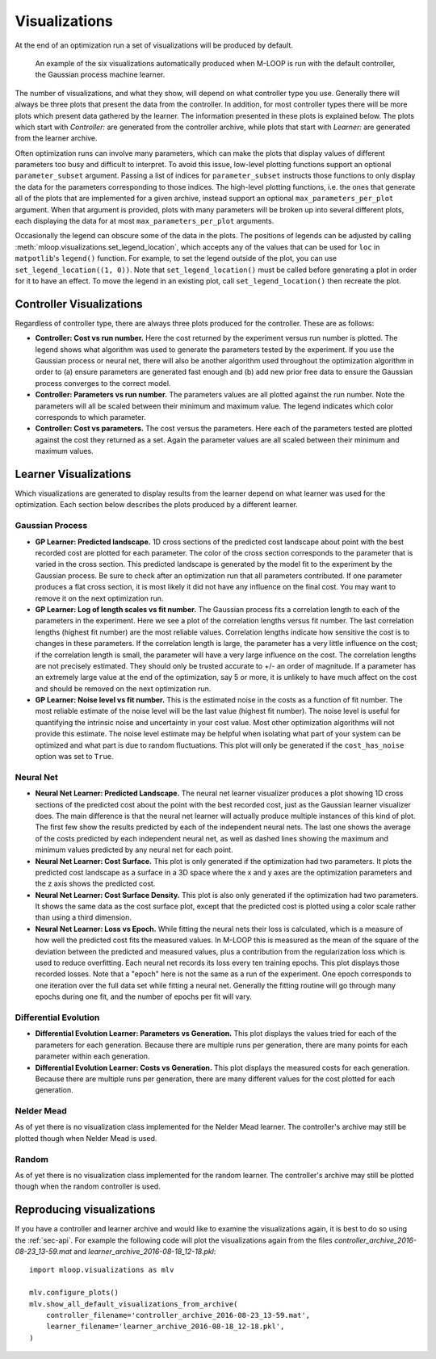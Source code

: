 .. _sec-visualizations:

==============
Visualizations
==============

At the end of an optimization run a set of visualizations will be produced by default.

.. figure:: _static/M-LOOP_visualizations.png
   :alt: Six visualizations of data produced by M-LOOP.
   
   An example of the six visualizations automatically produced when M-LOOP is run with the default controller, the Gaussian process machine learner.
   
The number of visualizations, and what they show, will depend on what controller type you use.
Generally there will always be three plots that present the data from the controller.
In addition, for most controller types there will be more plots which present data gathered by the learner.
The information presented in these plots is explained below.
The plots which start with *Controller:* are generated from the controller archive, while plots that start with *Learner:* are generated from the learner archive. 

Often optimization runs can involve many parameters, which can make the plots that display values of different parameters too busy and difficult to interpret.
To avoid this issue, low-level plotting functions support an optional ``parameter_subset`` argument.
Passing a list of indices for ``parameter_subset`` instructs those functions to only display the data for the parameters corresponding to those indices.
The high-level plotting functions, i.e. the ones that generate all of the plots that are implemented for a given archive, instead support an optional ``max_parameters_per_plot`` argument.
When that argument is provided, plots with many parameters will be broken up into several different plots, each displaying the data for at most ``max_parameters_per_plot`` arguments.

Occasionally the legend can obscure some of the data in the plots.
The positions of legends can be adjusted by calling :meth:`mloop.visualizations.set_legend_location`, which accepts any of the values that can be used for ``loc`` in ``matpotlib``'s ``legend()`` function.
For example, to set the legend outside of the plot, you can use ``set_legend_location((1, 0))``.
Note that ``set_legend_location()`` must be called before generating a plot in order for it to have an effect.
To move the legend in an existing plot, call ``set_legend_location()`` then recreate the plot.

Controller Visualizations
=========================

Regardless of controller type, there are always three plots produced for the controller.
These are as follows:

- **Controller: Cost vs run number.**
  Here the cost returned by the experiment versus run number is plotted.
  The legend shows what algorithm was used to generate the parameters tested by the experiment.
  If you use the Gaussian process or neural net, there will also be another algorithm used throughout the optimization algorithm in order to (a) ensure parameters are generated fast enough and (b) add new prior free data to ensure the Gaussian process converges to the correct model.

- **Controller: Parameters vs run number.**
  The parameters values are all plotted against the run number.
  Note the parameters will all be scaled between their minimum and maximum value.
  The legend indicates which color corresponds to which parameter. 

- **Controller: Cost vs parameters.**
  The cost versus the parameters.
  Here each of the parameters tested are plotted against the cost they returned as a set.
  Again the parameter values are all scaled between their minimum and maximum values.

Learner Visualizations
======================

Which visualizations are generated to display results from the learner depend on what learner was used for the optimization.
Each section below describes the plots produced by a different learner.

Gaussian Process
----------------

- **GP Learner: Predicted landscape.**
  1D cross sections of the predicted cost landscape about point with the best recorded cost are plotted for each parameter.
  The color of the cross section corresponds to the parameter that is varied in the cross section.
  This predicted landscape is generated by the model fit to the experiment by the Gaussian process.
  Be sure to check after an optimization run that all parameters contributed.
  If one parameter produces a flat cross section, it is most likely it did not have any influence on the final cost.
  You may want to remove it on the next optimization run. 

- **GP Learner: Log of length scales vs fit number.**
  The Gaussian process fits a correlation length to each of the parameters in the experiment.
  Here we see a plot of the correlation lengths versus fit number.
  The last correlation lengths (highest fit number) are the most reliable values.
  Correlation lengths indicate how sensitive the cost is to changes in these parameters.
  If the correlation length is large, the parameter has a very little influence on the cost; if the correlation length is small, the parameter will have a very large influence on the cost.
  The correlation lengths are not precisely estimated.
  They should only be trusted accurate to +/- an order of magnitude.
  If a parameter has an extremely large value at the end of the optimization, say 5 or more, it is unlikely to have much affect on the cost and should be removed on the next optimization run.

- **GP Learner: Noise level vs fit number.**
  This is the estimated noise in the costs as a function of fit number.
  The most reliable estimate of the noise level will be the last value (highest fit number).
  The noise level is useful for quantifying the intrinsic noise and uncertainty in your cost value.
  Most other optimization algorithms will not provide this estimate.
  The noise level estimate may be helpful when isolating what part of your system can be optimized and what part is due to random fluctuations.
  This plot will only be generated if the ``cost_has_noise`` option was set to ``True``.

Neural Net
----------

- **Neural Net Learner: Predicted Landscape.**
  The neural net learner visualizer produces a plot showing 1D cross sections of the predicted cost about the point with the best recorded cost, just as the Gaussian learner visualizer does.
  The main difference is that the neural net learner will actually produce multiple instances of this kind of plot.
  The first few show the results predicted by each of the independent neural nets.
  The last one shows the average of the costs predicted by each independent neural net, as well as dashed lines showing the maximum and minimum values predicted by any neural net for each point.

- **Neural Net Learner: Cost Surface.**
  This plot is only generated if the optimization had two parameters.
  It plots the predicted cost landscape as a surface in a 3D space where the x and y axes are the optimization parameters and the z axis shows the predicted cost.

- **Neural Net Learner: Cost Surface Density.**
  This plot is also only generated if the optimization had two parameters.
  It shows the same data as the cost surface plot, except that the predicted cost is plotted using a color scale rather than using a third dimension.

- **Neural Net Learner: Loss vs Epoch.**
  While fitting the neural nets their loss is calculated, which is a measure of how well the predicted cost fits the measured values.
  In M-LOOP this is measured as the mean of the square of the deviation between the predicted and measured values, plus a contribution from the regularization loss which is used to reduce overfitting.
  Each neural net records its loss every ten training epochs.
  This plot displays those recorded losses.
  Note that a "epoch" here is not the same as a run of the experiment.
  One epoch corresponds to one iteration over the full data set while fitting a neural net.
  Generally the fitting routine will go through many epochs during one fit, and the number of epochs per fit will vary.
  

Differential Evolution
----------------------

- **Differential Evolution Learner: Parameters vs Generation.**
  This plot displays the values tried for each of the parameters for each generation.
  Because there are multiple runs per generation, there are many points for each parameter within each generation.

- **Differential Evolution Learner: Costs vs Generation.**
  This plot displays the measured costs for each generation.
  Because there are multiple runs per generation, there are many different values for the cost plotted for each generation.

Nelder Mead
-----------

As of yet there is no visualization class implemented for the Nelder Mead learner.
The controller's archive may still be plotted though when Nelder Mead is used.

Random
------

As of yet there is no visualization class implemented for the random learner.
The controller's archive may still be plotted though when the random controller is used.

Reproducing visualizations
==========================

If you have a controller and learner archive and would like to examine the visualizations again, it is best to do so using the :ref:`sec-api`.
For example the following code will plot the visualizations again from the files *controller_archive_2016-08-23_13-59.mat* and *learner_archive_2016-08-18_12-18.pkl*::

   import mloop.visualizations as mlv
   
   mlv.configure_plots()
   mlv.show_all_default_visualizations_from_archive(
       controller_filename='controller_archive_2016-08-23_13-59.mat',
       learner_filename='learner_archive_2016-08-18_12-18.pkl',
   )
